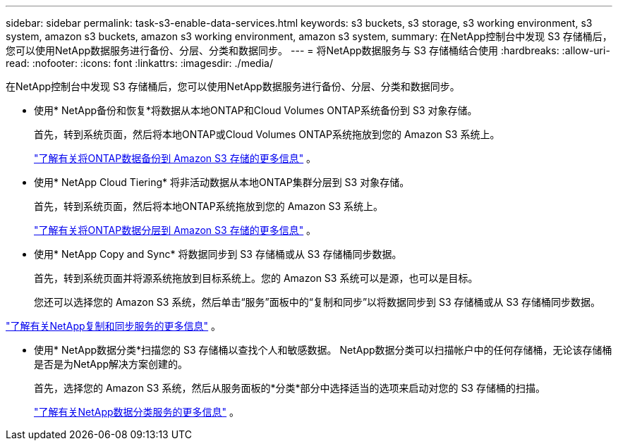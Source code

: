 ---
sidebar: sidebar 
permalink: task-s3-enable-data-services.html 
keywords: s3 buckets, s3 storage, s3 working environment, s3 system, amazon s3 buckets, amazon s3 working environment, amazon s3 system, 
summary: 在NetApp控制台中发现 S3 存储桶后，您可以使用NetApp数据服务进行备份、分层、分类和数据同步。 
---
= 将NetApp数据服务与 S3 存储桶结合使用
:hardbreaks:
:allow-uri-read: 
:nofooter: 
:icons: font
:linkattrs: 
:imagesdir: ./media/


[role="lead"]
在NetApp控制台中发现 S3 存储桶后，您可以使用NetApp数据服务进行备份、分层、分类和数据同步。

* 使用* NetApp备份和恢复*将数据从本地ONTAP和Cloud Volumes ONTAP系统备份到 S3 对象存储。
+
首先，转到系统页面，然后将本地ONTAP或Cloud Volumes ONTAP系统拖放到您的 Amazon S3 系统上。

+
https://docs.netapp.com/us-en/data-services-backup-recovery/concept-ontap-backup-to-cloud.html["了解有关将ONTAP数据备份到 Amazon S3 存储的更多信息"^] 。

* 使用* NetApp Cloud Tiering* 将非活动数据从本地ONTAP集群分层到 S3 对象存储。
+
首先，转到系统页面，然后将本地ONTAP系统拖放到您的 Amazon S3 系统上。

+
https://docs.netapp.com/us-en/data-services-cloud-tiering/task-tiering-onprem-aws.html["了解有关将ONTAP数据分层到 Amazon S3 存储的更多信息"^] 。

* 使用* NetApp Copy and Sync* 将数据同步到 S3 存储桶或从 S3 存储桶同步数据。
+
首先，转到系统页面并将源系统拖放到目标系统上。您的 Amazon S3 系统可以是源，也可以是目标。

+
您还可以选择您的 Amazon S3 系统，然后单击“服务”面板中的“复制和同步”以将数据同步到 S3 存储桶或从 S3 存储桶同步数据。



https://docs.netapp.com/us-en/data-services-copy-sync/concept-cloud-sync.html["了解有关NetApp复制和同步服务的更多信息"^] 。

* 使用* NetApp数据分类*扫描您的 S3 存储桶以查找个人和敏感数据。  NetApp数据分类可以扫描帐户中的任何存储桶，无论该存储桶是否是为NetApp解决方案创建的。
+
首先，选择您的 Amazon S3 系统，然后从服务面板的*分类*部分中选择适当的选项来启动对您的 S3 存储桶的扫描。

+
https://docs.netapp.com/us-en/data-services-classification/task-scanning-s3.html["了解有关NetApp数据分类服务的更多信息"^] 。


